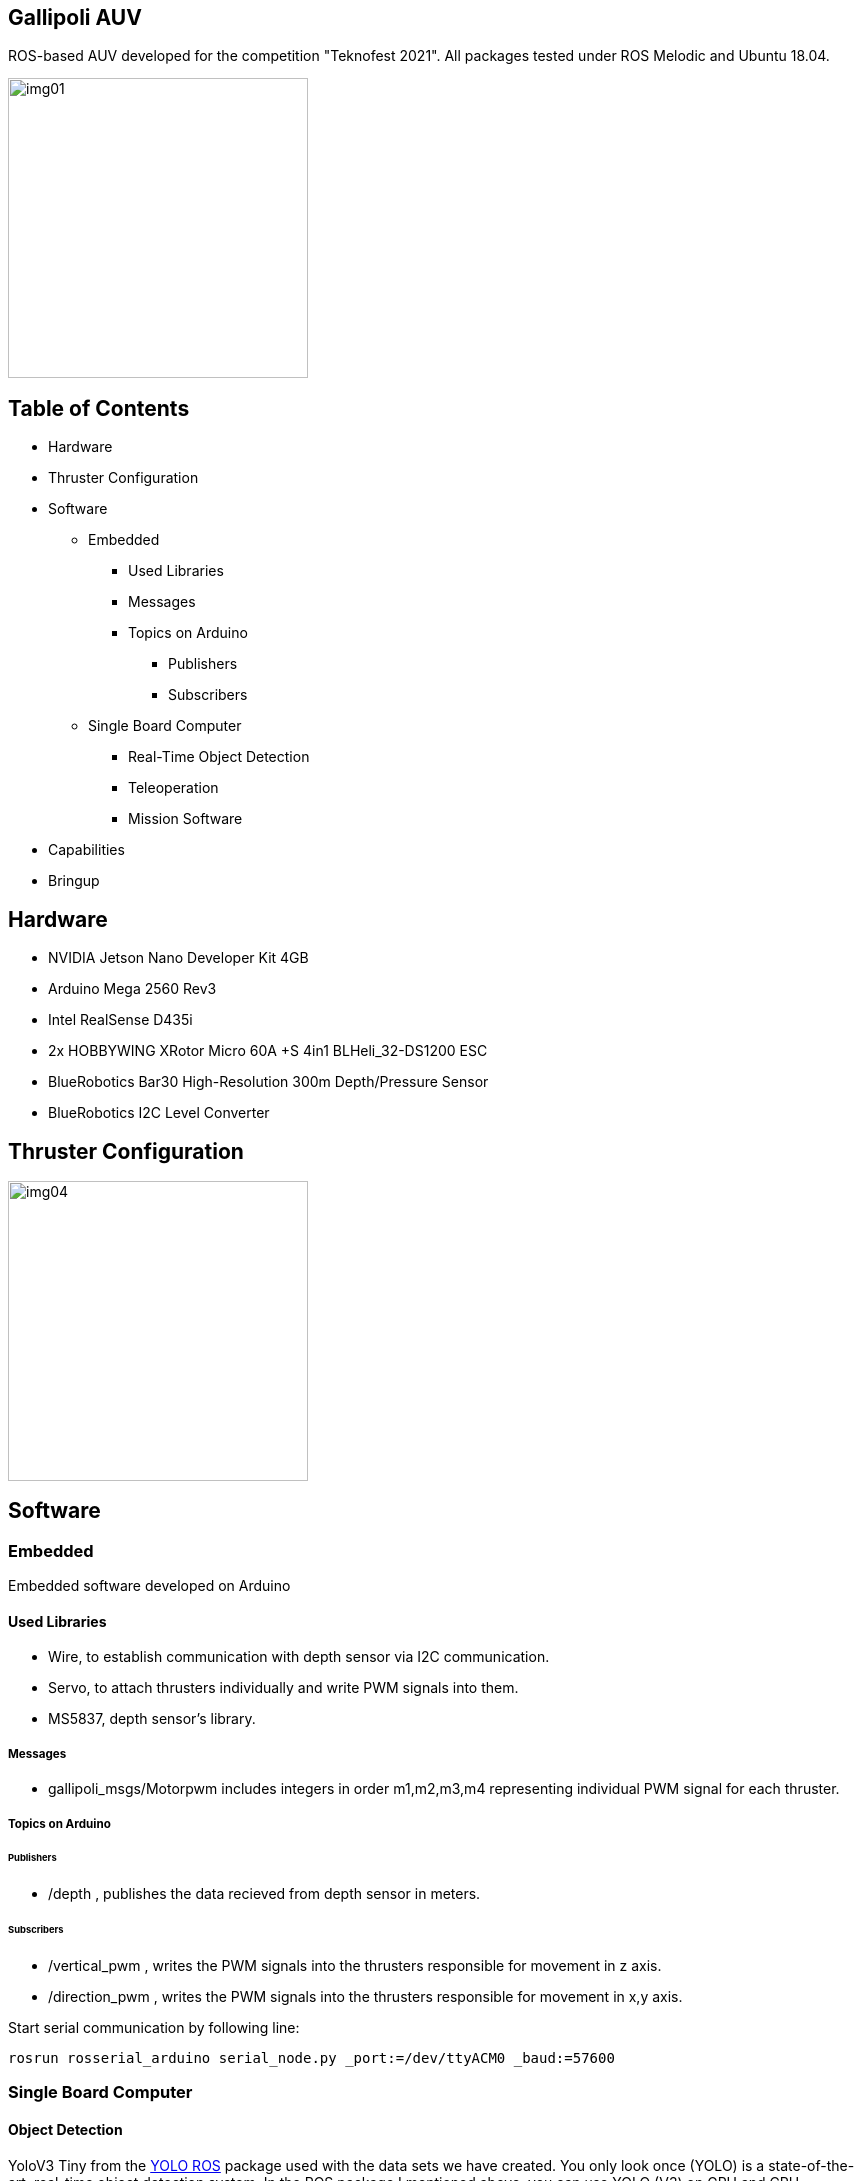 == Gallipoli AUV

ROS-based AUV developed for the competition "Teknofest 2021". All packages tested under ROS Melodic and Ubuntu 18.04.

image::img/img01.jpeg[width=300px]

== Table of Contents
* Hardware
* Thruster Configuration
* Software
** Embedded
*** Used Libraries
*** Messages
*** Topics on Arduino
**** Publishers
**** Subscribers
** Single Board Computer
*** Real-Time Object Detection
*** Teleoperation
*** Mission Software
* Capabilities
* Bringup

== Hardware
* NVIDIA Jetson Nano Developer Kit 4GB
* Arduino Mega 2560 Rev3
* Intel RealSense D435i
* 2x HOBBYWING XRotor Micro 60A +S 4in1 BLHeli_32-DS1200 ESC
* BlueRobotics Bar30 High-Resolution 300m Depth/Pressure Sensor
* BlueRobotics I2C Level Converter

== Thruster Configuration

image::img/img04.png[width=300px]

== Software

=== Embedded
Embedded software developed on Arduino

==== Used Libraries
* Wire, to establish communication with depth sensor via I2C communication.
* Servo, to attach thrusters individually and write PWM signals into them.
* MS5837, depth sensor's library.

===== Messages
* gallipoli_msgs/Motorpwm includes integers in order m1,m2,m3,m4 representing individual PWM signal for each thruster.

=====  Topics on Arduino

====== Publishers
* /depth , publishes the data recieved from depth sensor in meters.

====== Subscribers
* /vertical_pwm , writes the PWM signals into the thrusters responsible for movement in z axis.
* /direction_pwm , writes the PWM signals into the thrusters responsible for movement in x,y axis.


Start serial communication by following line:

[source, bash]
----
rosrun rosserial_arduino serial_node.py _port:=/dev/ttyACM0 _baud:=57600
----


=== Single Board Computer

==== Object Detection

YoloV3 Tiny from the https://github.com/leggedrobotics/darknet_ros[YOLO ROS] package used with the data sets we have created. You only look once (YOLO) is a state-of-the-art, real-time object detection system. In the ROS package I mentioned above, you can use YOLO (V3) on GPU and CPU.

image::img/img02.jpg[width=300px]
image::img/img03.jpg[width=300px]

Following lines added into YoloObjectDetector.cpp and BoundingBox.msg  to have center information of detected object:

YoloObjectDetector.cpp, into the function void* YoloObjectDetector::publishInThread()
[source, cpp]
----
int x_center= (xmin + xmax) / 2;
int y_center= (ymin + ymax) / 2;

boundingBox.xcenter = x_center;
boundingBox.ycenter = y_center;
----

BoundingBox.msg:

[source, cpp]
----
int64 xcenter
int64 ycenter
----

==== Teleoperation

To run teleoperation, type the following lines in different terminals:

[source, cpp]
----
rosrun gallipoli_teleop teleop_key
----

teleop_key node takes inputs from the terminal and publishes it in /direction topic.

Control:

* W - Forward
* S - Backward
* A - Turn Left
* D - Turn Right
* Z - Go Left in Y Axis
* X - Go Right in Y Axis
* C - Go to Left Corner
* V - Go to Right Corner
* P - Stop


[source, bash]
----
rosrun gallipoli_teleop teleop_to_pwm
----

teleop_to_pwm node subscribes to /direction topic and sends PWM signals to thrusters based on the received direction input.


==== Mission Software

Mission software merged under gate_mission.launch file and it starts the following nodes:

* Serial communication node
* Camera node
* Depth stabilizer node
* Object detection node
* go_to_gate node

Mission designed based on the pool with 1.60-meter depth so depth stabilizer node has a PID controller that fixes the robot at a depth of 1 meter.

According to the results of our test drives in the swimming pool, we have experienced that our camera can successfully detect objects between 15-20 meters, so the idea behind the mission strategy is to start the mission by turning around itself. Then, it starts moving towards the gate using the PID loop, which allows the robot to stay at the center of the gate when it sees the gate.

image::img/img05.gif[]

== Capabilities

* Teleoperation provides 5DOF movement
* Depth stabilizer
* Real-time object detection and movement controller

[.clearfix]
--
[.left]
image::img/img06.gif[width=360]

[.left]
image::img/img07.gif[]
--

== Bringup

Install RealSense ROS Package

https://github.com/IntelRealSense/realsense-ros

Install YOLO ROS Package

https://github.com/leggedrobotics/darknet_ros

To start mission:
[source, cpp]
----
roslaunch gallipoli_teleop gate_mission.launch
----

Teleoperation usage:

[source, cpp]
----
roslaunch realsense2_camera rs_camera.launch

rosrun rosserial_arduino serial_node.py _port:=/dev/ttyACM0 _baud:=57600

rosrun gallipoli_teleop set_depth

rosrun gallipoli_teleop teleop_key

rosrun gallipoli_teleop teleop_to_pwm
----


For further information: tayfun.kuscu.fl@gmail.com

